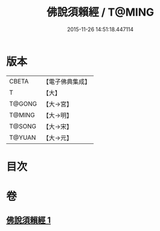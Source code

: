 #+TITLE: 佛說須賴經 / T@MING
#+DATE: 2015-11-26 14:51:18.447114
* 版本
 |     CBETA|【電子佛典集成】|
 |         T|【大】     |
 |    T@GONG|【大→宮】   |
 |    T@MING|【大→明】   |
 |    T@SONG|【大→宋】   |
 |    T@YUAN|【大→元】   |

* 目次
* 卷
** [[file:KR6f0020_001.txt][佛說須賴經 1]]
